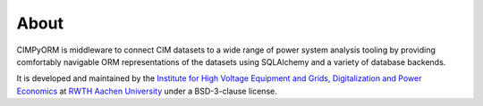 =======================
About
=======================
CIMPyORM is middleware to connect CIM datasets to a wide range of power system analysis tooling by providing 
comfortably navigable ORM representations of the datasets using SQLAlchemy and a variety of database backends.

It is developed and maintained by the `Institute for High Voltage Equipment and Grids,
Digitalization and Power Economics <www.iaew.rwth-aachen.de>`_ at
`RWTH Aachen University <www.rwth-aachen.de>`_ under a BSD-3-clause license.
